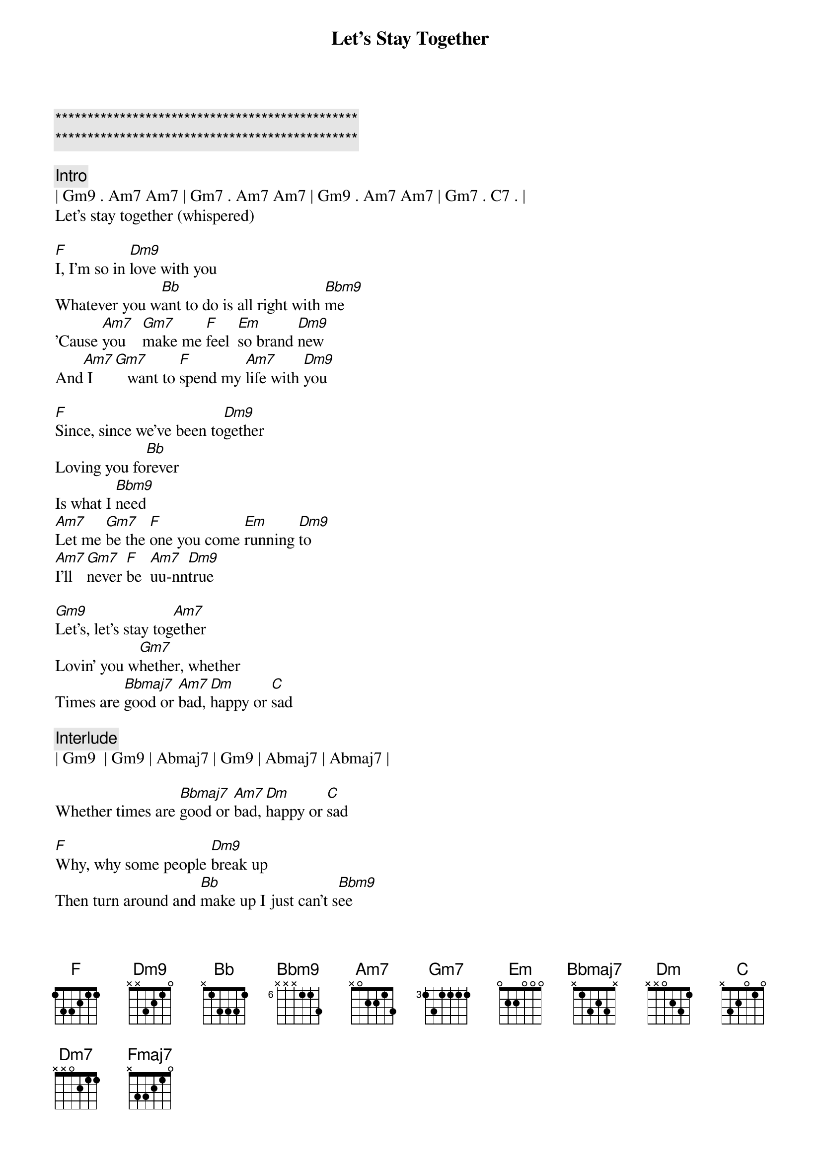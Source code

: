 {title: Let's Stay Together}
{artist: Al Green}
{key: F}

{c:***********************************************}
{c:***********************************************}

{c:Intro}
| Gm9 . Am7 Am7 | Gm7 . Am7 Am7 | Gm9 . Am7 Am7 | Gm7 . C7 . |
Let's stay together (whispered)

{sov}
[F]I, I'm so in [Dm9]love with you
Whatever you w[Bb]ant to do is all right with [Bbm9]me
'Cause [Am7]you    [Gm7]make me [F]feel  [Em]so brand [Dm9]new
And[Am7] I  [Gm7]   want to [F]spend my [Am7]life with [Dm9]you
{eov}

{sov}
[F]Since, since we've been to[Dm9]gether
Loving you fo[Bb]rever
Is what I [Bbm9]need
[Am7]Let me [Gm7]be the [F]one you come [Em]running [Dm9]to
[Am7]I'll [Gm7]never [F]be  [Am7]uu-nn[Dm9]true
{eov}

{sob}
[Gm9]Let's, let's stay tog[Am7]ether
Lovin' you w[Gm7]hether, whether
Times are [Bbmaj7]good or [Am7]bad, [Dm]happy or [C]sad
{eob}

{c: Interlude}
| Gm9  | Gm9 | Abmaj7 | Gm9 | Abmaj7 | Abmaj7 | 

Whether times are [Bbmaj7]good or [Am7]bad, [Dm]happy or [C]sad

{sov}
[F]Why, why some people [Dm9]break up
Then turn around and [Bb]make up I just can't s[Bbm9]ee
[Am7]You'd [Gm7]never [F]do  [Em]that to [Dm9]me (would you, baby)
[Am7]Staying [Gm7]around [F]you is [Am7]all I [Dm9]see (Here's what I want us to do)
{eov}

{sob}
[Gm9]Let's, we oughta' stay tog[Am7]ether
Lovin' you w[Gm7]hether, whether
Times are [Bbmaj7]good or [Am7]bad, [Dm]happy or [C]sad

[Gm9]Let's, let's stay tog[Am7]ether
Lovin' you w[Gm7]hether, whether
Times are [Bbmaj7]good or [Am7]bad, [Dm]happy or [C]sad
{eob}

{c:Solo (1/2 verse)}
| F  | F  | Dm9  | Dm9  |
| Bb | Bb | Bbm9 | Bbm9 |

[Am7]Let me [Gm7]be the [F]one you come [Em]running [Dm9]to
[Am7]I'll [Gm7]never [F]be  [Am7]uu-nn[Dm9]true

{sob}
[Gm9]Let's, we oughta' stay tog[Am7]ether
Lovin' you w[Gm7]hether, whether
Times are [Bbmaj7]good or [Am7]bad, [Dm]happy or [C]sad

[Gm9]Let's, let's stay tog[Am7]ether
Lovin' you w[Gm7]hether, whether
Times are [Bbmaj7]good or [Am7]bad, [Dm]happy or [C]sad
{eob}

{c:Outro}
[Bbmaj7]good or [Am7]bad, [Dm7]happy or [C]sad
[Bbmaj7]good or [Am7]bad, [Dm7]happy or [C]sad
[Fmaj7]let's stay together
